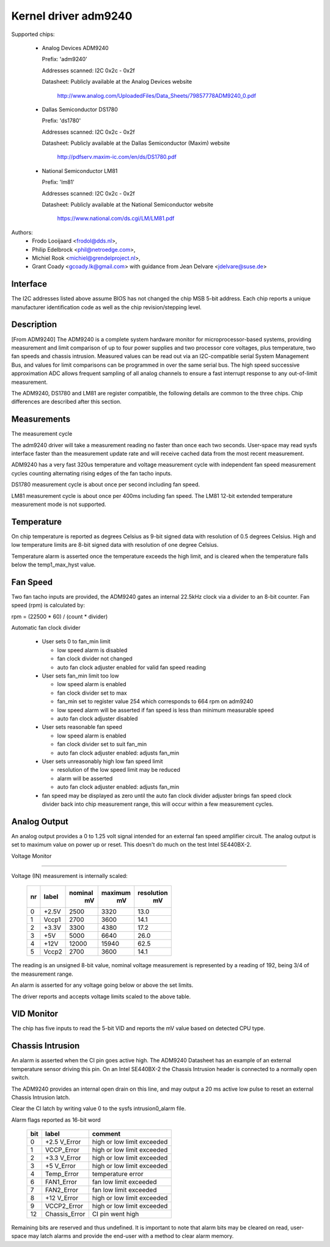 Kernel driver adm9240
=====================

Supported chips:

  * Analog Devices ADM9240

    Prefix: 'adm9240'

    Addresses scanned: I2C 0x2c - 0x2f

    Datasheet: Publicly available at the Analog Devices website

	http://www.analog.com/UploadedFiles/Data_Sheets/79857778ADM9240_0.pdf

  * Dallas Semiconductor DS1780

    Prefix: 'ds1780'

    Addresses scanned: I2C 0x2c - 0x2f

    Datasheet: Publicly available at the Dallas Semiconductor (Maxim) website

	http://pdfserv.maxim-ic.com/en/ds/DS1780.pdf

  * National Semiconductor LM81

    Prefix: 'lm81'

    Addresses scanned: I2C 0x2c - 0x2f

    Datasheet: Publicly available at the National Semiconductor website

	https://www.national.com/ds.cgi/LM/LM81.pdf

Authors:
    - Frodo Looijaard <frodol@dds.nl>,
    - Philip Edelbrock <phil@netroedge.com>,
    - Michiel Rook <michiel@grendelproject.nl>,
    - Grant Coady <gcoady.lk@gmail.com> with guidance
      from Jean Delvare <jdelvare@suse.de>

Interface
---------
The I2C addresses listed above assume BIOS has not changed the
chip MSB 5-bit address. Each chip reports a unique manufacturer
identification code as well as the chip revision/stepping level.

Description
-----------
[From ADM9240] The ADM9240 is a complete system hardware monitor for
microprocessor-based systems, providing measurement and limit comparison
of up to four power supplies and two processor core voltages, plus
temperature, two fan speeds and chassis intrusion. Measured values can
be read out via an I2C-compatible serial System Management Bus, and values
for limit comparisons can be programmed in over the same serial bus. The
high speed successive approximation ADC allows frequent sampling of all
analog channels to ensure a fast interrupt response to any out-of-limit
measurement.

The ADM9240, DS1780 and LM81 are register compatible, the following
details are common to the three chips. Chip differences are described
after this section.


Measurements
------------
The measurement cycle

The adm9240 driver will take a measurement reading no faster than once
each two seconds. User-space may read sysfs interface faster than the
measurement update rate and will receive cached data from the most
recent measurement.

ADM9240 has a very fast 320us temperature and voltage measurement cycle
with independent fan speed measurement cycles counting alternating rising
edges of the fan tacho inputs.

DS1780 measurement cycle is about once per second including fan speed.

LM81 measurement cycle is about once per 400ms including fan speed.
The LM81 12-bit extended temperature measurement mode is not supported.

Temperature
-----------
On chip temperature is reported as degrees Celsius as 9-bit signed data
with resolution of 0.5 degrees Celsius. High and low temperature limits
are 8-bit signed data with resolution of one degree Celsius.

Temperature alarm is asserted once the temperature exceeds the high limit,
and is cleared when the temperature falls below the temp1_max_hyst value.

Fan Speed
---------
Two fan tacho inputs are provided, the ADM9240 gates an internal 22.5kHz
clock via a divider to an 8-bit counter. Fan speed (rpm) is calculated by:

rpm = (22500 * 60) / (count * divider)

Automatic fan clock divider

  * User sets 0 to fan_min limit

    - low speed alarm is disabled
    - fan clock divider not changed
    - auto fan clock adjuster enabled for valid fan speed reading

  * User sets fan_min limit too low

    - low speed alarm is enabled
    - fan clock divider set to max
    - fan_min set to register value 254 which corresponds
      to 664 rpm on adm9240
    - low speed alarm will be asserted if fan speed is
      less than minimum measurable speed
    - auto fan clock adjuster disabled

  * User sets reasonable fan speed

    - low speed alarm is enabled
    - fan clock divider set to suit fan_min
    - auto fan clock adjuster enabled: adjusts fan_min

  * User sets unreasonably high low fan speed limit

    - resolution of the low speed limit may be reduced
    - alarm will be asserted
    - auto fan clock adjuster enabled: adjusts fan_min

  * fan speed may be displayed as zero until the auto fan clock divider
    adjuster brings fan speed clock divider back into chip measurement
    range, this will occur within a few measurement cycles.

Analog Output
-------------
An analog output provides a 0 to 1.25 volt signal intended for an external
fan speed amplifier circuit. The analog output is set to maximum value on
power up or reset. This doesn't do much on the test Intel SE440BX-2.

Voltage Monitor

^^^^^^^^^^^^^^^

Voltage (IN) measurement is internally scaled:

    === =========== =========== ========= ==========
    nr  label       nominal     maximum   resolution
		      mV          mV         mV
    === =========== =========== ========= ==========
    0   +2.5V        2500        3320       13.0
    1   Vccp1        2700        3600       14.1
    2   +3.3V        3300        4380       17.2
    3     +5V        5000        6640       26.0
    4    +12V       12000       15940       62.5
    5   Vccp2        2700        3600       14.1
    === =========== =========== ========= ==========

The reading is an unsigned 8-bit value, nominal voltage measurement is
represented by a reading of 192, being 3/4 of the measurement range.

An alarm is asserted for any voltage going below or above the set limits.

The driver reports and accepts voltage limits scaled to the above table.

VID Monitor
-----------
The chip has five inputs to read the 5-bit VID and reports the mV value
based on detected CPU type.

Chassis Intrusion
-----------------
An alarm is asserted when the CI pin goes active high. The ADM9240
Datasheet has an example of an external temperature sensor driving
this pin. On an Intel SE440BX-2 the Chassis Intrusion header is
connected to a normally open switch.

The ADM9240 provides an internal open drain on this line, and may output
a 20 ms active low pulse to reset an external Chassis Intrusion latch.

Clear the CI latch by writing value 0 to the sysfs intrusion0_alarm file.

Alarm flags reported as 16-bit word

    ===     =============       ==========================
    bit     label               comment
    ===     =============       ==========================
     0      +2.5 V_Error        high or low limit exceeded
     1      VCCP_Error          high or low limit exceeded
     2      +3.3 V_Error        high or low limit exceeded
     3      +5 V_Error          high or low limit exceeded
     4      Temp_Error          temperature error
     6      FAN1_Error          fan low limit exceeded
     7      FAN2_Error          fan low limit exceeded
     8      +12 V_Error         high or low limit exceeded
     9      VCCP2_Error         high or low limit exceeded
    12      Chassis_Error       CI pin went high
    ===     =============       ==========================

Remaining bits are reserved and thus undefined. It is important to note
that alarm bits may be cleared on read, user-space may latch alarms and
provide the end-user with a method to clear alarm memory.
